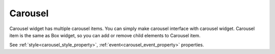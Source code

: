 Carousel
==================
.. image:: /_static/widgets/carousel.png

Carousel widget has multiple carousel items.
You can simply make carousel interface with carousel widget.
Carousel item is the same as Box widget, so you can add or remove child elements to Carousel item.

See :ref:`style<carousel_style_property>`, :ref:`event<carousel_event_property>` properties.